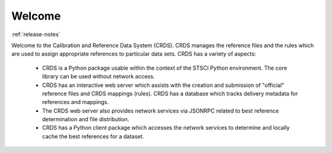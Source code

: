 
Welcome
=======

:ref:`release-notes`

Welcome to the Calibration and Reference Data System (CRDS).   CRDS manages
the reference files and the rules which are used to assign appropriate
references to particular data sets.   CRDS has a variety of aspects:

   * CRDS is a Python package usable within the context of the STSCI
     Python environment.   The core library can be used without network
     access.
   * CRDS has an interactive web server which assists with the
     creation and submission of "official" reference files and CRDS
     mappings (rules).   CRDS has a database which tracks delivery 
     metadata for references and mappings.
   * The CRDS web server also provides network services via JSONRPC
     related to best reference determination and file distribution.
   * CRDS has a Python client package which accesses the network
     services to determine and locally cache the best references
     for a dataset.

